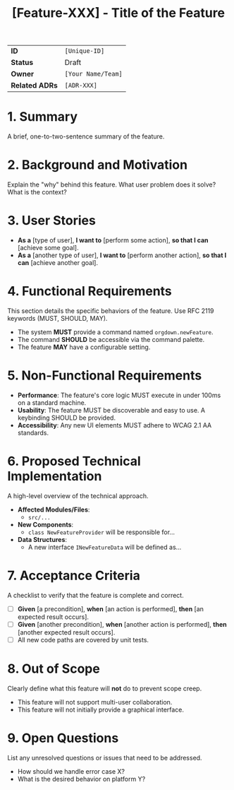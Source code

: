 #+TITLE: [Feature-XXX] - Title of the Feature

|                |                                                                    |
|----------------+--------------------------------------------------------------------|
| *ID*           | ~[Unique-ID]~                                                      |
| *Status*       | Draft | In Review | Ready for Dev | In Development | Done | Deferred |
| *Owner*        | ~[Your Name/Team]~                                                 |
| *Related ADRs* | ~[ADR-XXX]~                                                        |

* 1. Summary
  A brief, one-to-two-sentence summary of the feature.

* 2. Background and Motivation
  Explain the "why" behind this feature. What user problem does it solve? What is the context?

* 3. User Stories
  - *As a* [type of user], *I want to* [perform some action], *so that I can* [achieve some goal].
  - *As a* [another type of user], *I want to* [perform another action], *so that I can* [achieve another goal].

* 4. Functional Requirements
  This section details the specific behaviors of the feature. Use RFC 2119 keywords (MUST, SHOULD, MAY).
  - The system *MUST* provide a command named ~orgdown.newFeature~.
  - The command *SHOULD* be accessible via the command palette.
  - The feature *MAY* have a configurable setting.

* 5. Non-Functional Requirements
  - *Performance*: The feature's core logic MUST execute in under 100ms on a standard machine.
  - *Usability*: The feature MUST be discoverable and easy to use. A keybinding SHOULD be provided.
  - *Accessibility*: Any new UI elements MUST adhere to WCAG 2.1 AA standards.

* 6. Proposed Technical Implementation
  A high-level overview of the technical approach.
  - *Affected Modules/Files*:
    - ~src/...~
  - *New Components*:
    - ~class NewFeatureProvider~ will be responsible for...
  - *Data Structures*:
    - A new interface ~INewFeatureData~ will be defined as...

* 7. Acceptance Criteria
  A checklist to verify that the feature is complete and correct.
  - [ ] *Given* [a precondition], *when* [an action is performed], *then* [an expected result occurs].
  - [ ] *Given* [another precondition], *when* [another action is performed], *then* [another expected result occurs].
  - [ ] All new code paths are covered by unit tests.

* 8. Out of Scope
  Clearly define what this feature will *not* do to prevent scope creep.
  - This feature will not support multi-user collaboration.
  - This feature will not initially provide a graphical interface.

* 9. Open Questions
  List any unresolved questions or issues that need to be addressed.
  - How should we handle error case X?
  - What is the desired behavior on platform Y?
